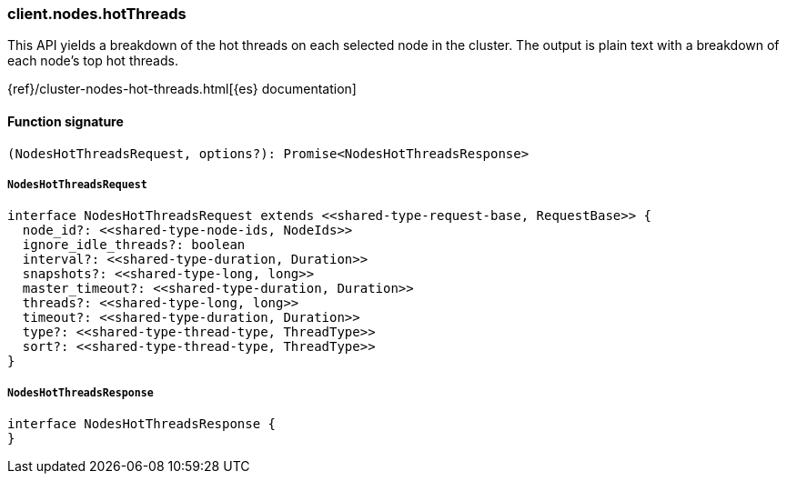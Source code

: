[[reference-nodes-hot_threads]]

////////
===========================================================================================================================
||                                                                                                                       ||
||                                                                                                                       ||
||                                                                                                                       ||
||        ██████╗ ███████╗ █████╗ ██████╗ ███╗   ███╗███████╗                                                            ||
||        ██╔══██╗██╔════╝██╔══██╗██╔══██╗████╗ ████║██╔════╝                                                            ||
||        ██████╔╝█████╗  ███████║██║  ██║██╔████╔██║█████╗                                                              ||
||        ██╔══██╗██╔══╝  ██╔══██║██║  ██║██║╚██╔╝██║██╔══╝                                                              ||
||        ██║  ██║███████╗██║  ██║██████╔╝██║ ╚═╝ ██║███████╗                                                            ||
||        ╚═╝  ╚═╝╚══════╝╚═╝  ╚═╝╚═════╝ ╚═╝     ╚═╝╚══════╝                                                            ||
||                                                                                                                       ||
||                                                                                                                       ||
||    This file is autogenerated, DO NOT send pull requests that changes this file directly.                             ||
||    You should update the script that does the generation, which can be found in:                                      ||
||    https://github.com/elastic/elastic-client-generator-js                                                             ||
||                                                                                                                       ||
||    You can run the script with the following command:                                                                 ||
||       npm run elasticsearch -- --version <version>                                                                    ||
||                                                                                                                       ||
||                                                                                                                       ||
||                                                                                                                       ||
===========================================================================================================================
////////

[discrete]
=== client.nodes.hotThreads

This API yields a breakdown of the hot threads on each selected node in the cluster. The output is plain text with a breakdown of each node’s top hot threads.

{ref}/cluster-nodes-hot-threads.html[{es} documentation]

[discrete]
==== Function signature

[source,ts]
----
(NodesHotThreadsRequest, options?): Promise<NodesHotThreadsResponse>
----

[discrete]
===== `NodesHotThreadsRequest`

[source,ts]
----
interface NodesHotThreadsRequest extends <<shared-type-request-base, RequestBase>> {
  node_id?: <<shared-type-node-ids, NodeIds>>
  ignore_idle_threads?: boolean
  interval?: <<shared-type-duration, Duration>>
  snapshots?: <<shared-type-long, long>>
  master_timeout?: <<shared-type-duration, Duration>>
  threads?: <<shared-type-long, long>>
  timeout?: <<shared-type-duration, Duration>>
  type?: <<shared-type-thread-type, ThreadType>>
  sort?: <<shared-type-thread-type, ThreadType>>
}
----

[discrete]
===== `NodesHotThreadsResponse`

[source,ts]
----
interface NodesHotThreadsResponse {
}
----

